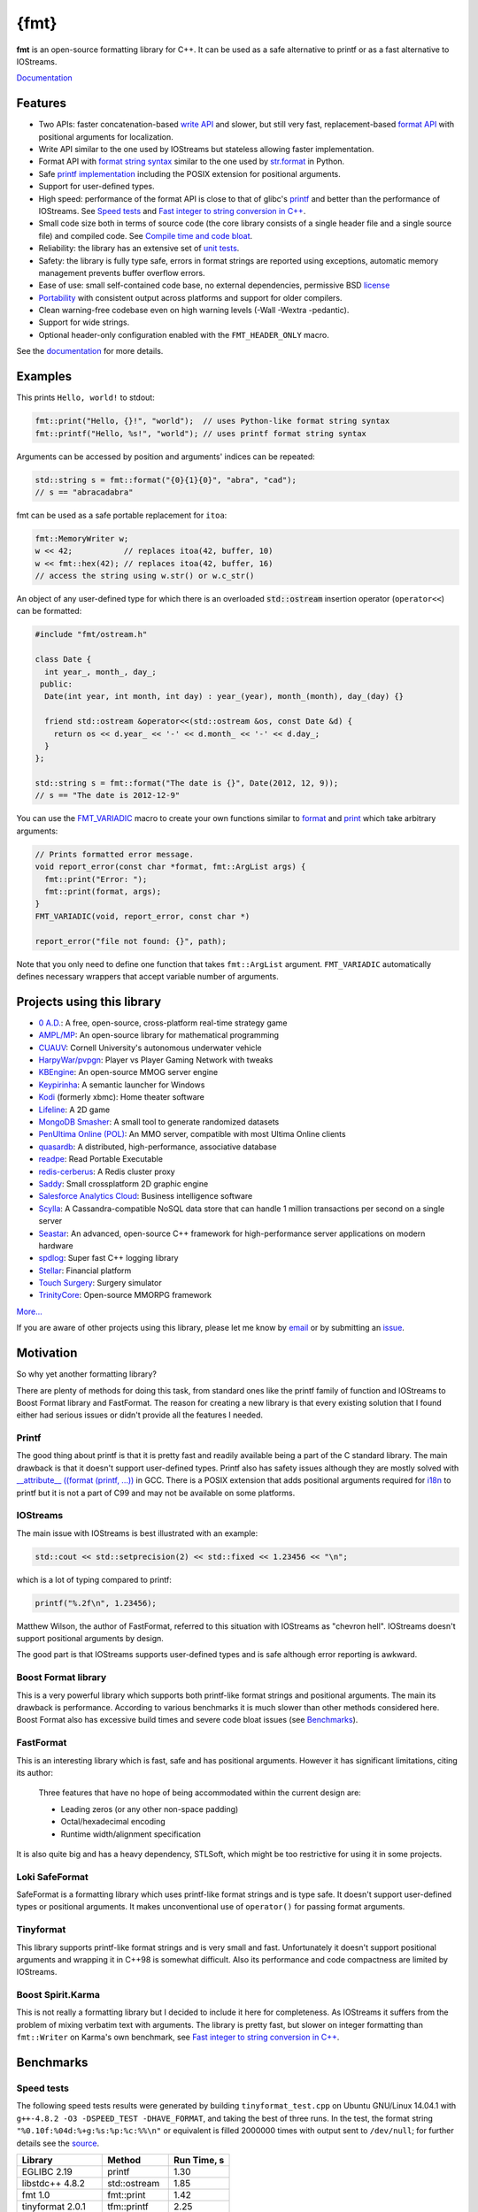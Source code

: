 ﻿{fmt}
=====

.. image:: https://travis-ci.org/fmtlib/fmt.png?branch=master
   :target: https://travis-ci.org/fmtlib/fmt

.. image:: https://ci.appveyor.com/api/projects/status/ehjkiefde6gucy1v
   :target: https://ci.appveyor.com/project/vitaut/fmt
   
.. image:: https://badges.gitter.im/Join%20Chat.svg
   :alt: Join the chat at https://gitter.im/fmtlib/fmt
   :target: https://gitter.im/fmtlib/fmt

**fmt** is an open-source formatting library for C++.
It can be used as a safe alternative to printf or as a fast
alternative to IOStreams.

`Documentation <http://fmtlib.net/latest/>`_

Features
--------

* Two APIs: faster concatenation-based `write API
  <http://fmtlib.net/latest/api.html#write-api>`_ and slower,
  but still very fast, replacement-based `format API
  <http://fmtlib.net/latest/api.html#format-api>`_ with positional arguments
  for localization.
* Write API similar to the one used by IOStreams but stateless allowing
  faster implementation.
* Format API with `format string syntax
  <http://fmtlib.net/latest/syntax.html>`_
  similar to the one used by `str.format
  <https://docs.python.org/2/library/stdtypes.html#str.format>`_ in Python.
* Safe `printf implementation
  <http://fmtlib.net/latest/api.html#printf-formatting-functions>`_
  including the POSIX extension for positional arguments.
* Support for user-defined types.
* High speed: performance of the format API is close to that of
  glibc's `printf <http://en.cppreference.com/w/cpp/io/c/fprintf>`_
  and better than the performance of IOStreams. See `Speed tests`_ and
  `Fast integer to string conversion in C++
  <http://zverovich.net/2013/09/07/integer-to-string-conversion-in-cplusplus.html>`_.
* Small code size both in terms of source code (the core library consists of a single
  header file and a single source file) and compiled code.
  See `Compile time and code bloat`_.
* Reliability: the library has an extensive set of `unit tests
  <https://github.com/fmtlib/fmt/tree/master/test>`_.
* Safety: the library is fully type safe, errors in format strings are
  reported using exceptions, automatic memory management prevents buffer
  overflow errors.
* Ease of use: small self-contained code base, no external dependencies,
  permissive BSD `license
  <https://github.com/fmtlib/fmt/blob/master/LICENSE.rst>`_
* `Portability <http://fmtlib.net/latest/index.html#portability>`_ with consistent output
  across platforms and support for older compilers.
* Clean warning-free codebase even on high warning levels
  (-Wall -Wextra -pedantic).
* Support for wide strings.
* Optional header-only configuration enabled with the ``FMT_HEADER_ONLY`` macro.

See the `documentation <http://fmtlib.net/latest/>`_ for more details.

Examples
--------

This prints ``Hello, world!`` to stdout:

.. code:: c++

    fmt::print("Hello, {}!", "world");  // uses Python-like format string syntax
    fmt::printf("Hello, %s!", "world"); // uses printf format string syntax

Arguments can be accessed by position and arguments' indices can be repeated:

.. code:: c++

    std::string s = fmt::format("{0}{1}{0}", "abra", "cad");
    // s == "abracadabra"

fmt can be used as a safe portable replacement for ``itoa``:

.. code:: c++

    fmt::MemoryWriter w;
    w << 42;           // replaces itoa(42, buffer, 10)
    w << fmt::hex(42); // replaces itoa(42, buffer, 16)
    // access the string using w.str() or w.c_str()

An object of any user-defined type for which there is an overloaded
:code:`std::ostream` insertion operator (``operator<<``) can be formatted:

.. code:: c++

    #include "fmt/ostream.h"

    class Date {
      int year_, month_, day_;
     public:
      Date(int year, int month, int day) : year_(year), month_(month), day_(day) {}

      friend std::ostream &operator<<(std::ostream &os, const Date &d) {
        return os << d.year_ << '-' << d.month_ << '-' << d.day_;
      }
    };

    std::string s = fmt::format("The date is {}", Date(2012, 12, 9));
    // s == "The date is 2012-12-9"

You can use the `FMT_VARIADIC
<http://fmtlib.net/latest/api.html#utilities>`_
macro to create your own functions similar to `format
<http://fmtlib.net/latest/api.html#format>`_ and
`print <http://fmtlib.net/latest/api.html#print>`_
which take arbitrary arguments:

.. code:: c++

    // Prints formatted error message.
    void report_error(const char *format, fmt::ArgList args) {
      fmt::print("Error: ");
      fmt::print(format, args);
    }
    FMT_VARIADIC(void, report_error, const char *)

    report_error("file not found: {}", path);

Note that you only need to define one function that takes ``fmt::ArgList``
argument. ``FMT_VARIADIC`` automatically defines necessary wrappers that
accept variable number of arguments.

Projects using this library
---------------------------

* `0 A.D. <http://play0ad.com/>`_: A free, open-source, cross-platform real-time strategy game

* `AMPL/MP <https://github.com/ampl/mp>`_:
  An open-source library for mathematical programming

* `CUAUV <http://cuauv.org/>`_: Cornell University's autonomous underwater vehicle

* `HarpyWar/pvpgn <https://github.com/pvpgn/pvpgn-server>`_:
  Player vs Player Gaming Network with tweaks

* `KBEngine <http://kbengine.org/>`_: An open-source MMOG server engine

* `Keypirinha <http://keypirinha.com/>`_: A semantic launcher for Windows

* `Kodi <https://kodi.tv/>`_ (formerly xbmc): Home theater software

* `Lifeline <https://github.com/peter-clark/lifeline>`_: A 2D game

* `MongoDB Smasher <https://github.com/duckie/mongo_smasher>`_: A small tool to generate randomized datasets

* `PenUltima Online (POL) <http://www.polserver.com/>`_:
  An MMO server, compatible with most Ultima Online clients

* `quasardb <https://www.quasardb.net/>`_: A distributed, high-performance, associative database

* `readpe <https://bitbucket.org/sys_dev/readpe>`_: Read Portable Executable

* `redis-cerberus <https://github.com/HunanTV/redis-cerberus>`_: A Redis cluster proxy

* `Saddy <https://github.com/mamontov-cpp/saddy-graphics-engine-2d>`_:
  Small crossplatform 2D graphic engine

* `Salesforce Analytics Cloud <http://www.salesforce.com/analytics-cloud/overview/>`_:
  Business intelligence software

* `Scylla <http://www.scylladb.com/>`_: A Cassandra-compatible NoSQL data store that can handle
  1 million transactions per second on a single server

* `Seastar <http://www.seastar-project.org/>`_: An advanced, open-source C++ framework for
  high-performance server applications on modern hardware

* `spdlog <https://github.com/gabime/spdlog>`_: Super fast C++ logging library

* `Stellar <https://www.stellar.org/>`_: Financial platform

* `Touch Surgery <https://www.touchsurgery.com/>`_: Surgery simulator

* `TrinityCore <https://github.com/TrinityCore/TrinityCore>`_: Open-source MMORPG framework

`More... <https://github.com/search?q=cppformat&type=Code>`_

If you are aware of other projects using this library, please let me know
by `email <mailto:victor.zverovich@gmail.com>`_ or by submitting an
`issue <https://github.com/fmtlib/fmt/issues>`_.

Motivation
----------

So why yet another formatting library?

There are plenty of methods for doing this task, from standard ones like
the printf family of function and IOStreams to Boost Format library and
FastFormat. The reason for creating a new library is that every existing
solution that I found either had serious issues or didn't provide
all the features I needed.

Printf
~~~~~~

The good thing about printf is that it is pretty fast and readily available
being a part of the C standard library. The main drawback is that it
doesn't support user-defined types. Printf also has safety issues although
they are mostly solved with `__attribute__ ((format (printf, ...))
<http://gcc.gnu.org/onlinedocs/gcc/Function-Attributes.html>`_ in GCC.
There is a POSIX extension that adds positional arguments required for
`i18n <https://en.wikipedia.org/wiki/Internationalization_and_localization>`_
to printf but it is not a part of C99 and may not be available on some
platforms.

IOStreams
~~~~~~~~~

The main issue with IOStreams is best illustrated with an example:

.. code:: c++

    std::cout << std::setprecision(2) << std::fixed << 1.23456 << "\n";

which is a lot of typing compared to printf:

.. code:: c++

    printf("%.2f\n", 1.23456);

Matthew Wilson, the author of FastFormat, referred to this situation with
IOStreams as "chevron hell". IOStreams doesn't support positional arguments
by design.

The good part is that IOStreams supports user-defined types and is safe
although error reporting is awkward.

Boost Format library
~~~~~~~~~~~~~~~~~~~~

This is a very powerful library which supports both printf-like format
strings and positional arguments. The main its drawback is performance.
According to various benchmarks it is much slower than other methods
considered here. Boost Format also has excessive build times and severe
code bloat issues (see `Benchmarks`_).

FastFormat
~~~~~~~~~~

This is an interesting library which is fast, safe and has positional
arguments. However it has significant limitations, citing its author:

    Three features that have no hope of being accommodated within the
    current design are:

    * Leading zeros (or any other non-space padding)
    * Octal/hexadecimal encoding
    * Runtime width/alignment specification

It is also quite big and has a heavy dependency, STLSoft, which might be
too restrictive for using it in some projects.

Loki SafeFormat
~~~~~~~~~~~~~~~

SafeFormat is a formatting library which uses printf-like format strings
and is type safe. It doesn't support user-defined types or positional
arguments. It makes unconventional use of ``operator()`` for passing
format arguments.

Tinyformat
~~~~~~~~~~

This library supports printf-like format strings and is very small and
fast. Unfortunately it doesn't support positional arguments and wrapping
it in C++98 is somewhat difficult. Also its performance and code compactness
are limited by IOStreams.

Boost Spirit.Karma
~~~~~~~~~~~~~~~~~~

This is not really a formatting library but I decided to include it here
for completeness. As IOStreams it suffers from the problem of mixing
verbatim text with arguments. The library is pretty fast, but slower
on integer formatting than ``fmt::Writer`` on Karma's own benchmark,
see `Fast integer to string conversion in C++
<http://zverovich.net/2013/09/07/integer-to-string-conversion-in-cplusplus.html>`_.

Benchmarks
----------

Speed tests
~~~~~~~~~~~

The following speed tests results were generated by building
``tinyformat_test.cpp`` on Ubuntu GNU/Linux 14.04.1 with
``g++-4.8.2 -O3 -DSPEED_TEST -DHAVE_FORMAT``, and taking the best of three
runs.  In the test, the format string ``"%0.10f:%04d:%+g:%s:%p:%c:%%\n"`` or
equivalent is filled 2000000 times with output sent to ``/dev/null``; for
further details see the `source
<https://github.com/fmtlib/format-benchmark/blob/master/tinyformat_test.cpp>`_.

================= ============= ===========
Library           Method        Run Time, s
================= ============= ===========
EGLIBC 2.19       printf          1.30
libstdc++ 4.8.2   std::ostream    1.85
fmt 1.0           fmt::print      1.42
tinyformat 2.0.1  tfm::printf     2.25
Boost Format 1.54 boost::format   9.94
================= ============= ===========

As you can see ``boost::format`` is much slower than the alternative methods; this
is confirmed by `other tests <http://accu.org/index.php/journals/1539>`_.
Tinyformat is quite good coming close to IOStreams.  Unfortunately tinyformat
cannot be faster than the IOStreams because it uses them internally.
Performance of fmt is close to that of printf, being `faster than printf on integer
formatting <http://zverovich.net/2013/09/07/integer-to-string-conversion-in-cplusplus.html>`_,
but slower on floating-point formatting which dominates this benchmark.

Compile time and code bloat
~~~~~~~~~~~~~~~~~~~~~~~~~~~

The script `bloat-test.py
<https://github.com/fmtlib/format-benchmark/blob/master/bloat-test.py>`_
from `format-benchmark <https://github.com/fmtlib/format-benchmark>`_
tests compile time and code bloat for nontrivial projects.
It generates 100 translation units and uses ``printf()`` or its alternative
five times in each to simulate a medium sized project.  The resulting
executable size and compile time (g++-4.8.1, Ubuntu GNU/Linux 13.10,
best of three) is shown in the following tables.

**Optimized build (-O3)**

============ =============== ==================== ==================
Method       Compile Time, s Executable size, KiB Stripped size, KiB
============ =============== ==================== ==================
printf                   2.6                   41                 30
IOStreams               19.4                   92                 70
fmt                     46.8                   46                 34
tinyformat              64.6                  418                386
Boost Format           222.8                  990                923
============ =============== ==================== ==================

As you can see, fmt has two times less overhead in terms of resulting
code size compared to IOStreams and comes pretty close to ``printf``.
Boost Format has by far the largest overheads.

**Non-optimized build**

============ =============== ==================== ==================
Method       Compile Time, s Executable size, KiB Stripped size, KiB
============ =============== ==================== ==================
printf                   2.1                   41                 30
IOStreams               19.7                   86                 62
fmt                     47.9                  108                 86
tinyformat              27.7                  234                190
Boost Format           122.6                  884                763
============ =============== ==================== ==================

``libc``, ``libstdc++`` and ``libfmt`` are all linked as shared
libraries to compare formatting function overhead only. Boost Format
and tinyformat are header-only libraries so they don't provide any
linkage options.

Running the tests
~~~~~~~~~~~~~~~~~

Please refer to `Building the library`__ for the instructions on how to build
the library and run the unit tests.

__ http://fmtlib.net/latest/usage.html#building-the-library

Benchmarks reside in a separate repository,
`format-benchmarks <https://github.com/fmtlib/format-benchmark>`_,
so to run the benchmarks you first need to clone this repository and
generate Makefiles with CMake::

    $ git clone --recursive https://github.com/fmtlib/format-benchmark.git
    $ cd format-benchmark
    $ cmake .

Then you can run the speed test::

    $ make speed-test

or the bloat test::

    $ make bloat-test

License
-------

fmt is distributed under the BSD `license
<https://github.com/fmtlib/fmt/blob/master/LICENSE.rst>`_.

The `Format String Syntax
<http://fmtlib.net/latest/syntax.html>`_
section in the documentation is based on the one from Python `string module
documentation <https://docs.python.org/3/library/string.html#module-string>`_
adapted for the current library. For this reason the documentation is
distributed under the Python Software Foundation license available in
`doc/python-license.txt
<https://raw.github.com/fmtlib/fmt/master/doc/python-license.txt>`_.
It only applies if you distribute the documentation of fmt.

Acknowledgments
---------------

The fmt library is maintained by Victor Zverovich (`vitaut <https://github.com/vitaut>`_)
and Jonathan Müller (`foonathan <https://github.com/foonathan>`_) with contributions from many
other people. See `Contributors <https://github.com/fmtlib/fmt/graphs/contributors>`_ and `Releases <https://github.com/fmtlib/fmt/releases>`_ for some of the names. Let us know if your contribution
is not listed or mentioned incorrectly and we'll make it right.

The benchmark section of this readme file and the performance tests are taken
from the excellent `tinyformat <https://github.com/c42f/tinyformat>`_ library
written by Chris Foster.  Boost Format library is acknowledged transitively
since it had some influence on tinyformat.
Some ideas used in the implementation are borrowed from `Loki
<http://loki-lib.sourceforge.net/>`_ SafeFormat and `Diagnostic API
<http://clang.llvm.org/doxygen/classclang_1_1Diagnostic.html>`_ in
`Clang <http://clang.llvm.org/>`_.
Format string syntax and the documentation are based on Python's `str.format
<http://docs.python.org/2/library/stdtypes.html#str.format>`_.
Thanks `Doug Turnbull <https://github.com/softwaredoug>`_ for his valuable
comments and contribution to the design of the type-safe API and
`Gregory Czajkowski <https://github.com/gcflymoto>`_ for implementing binary
formatting. Thanks `Ruslan Baratov <https://github.com/ruslo>`_ for comprehensive
`comparison of integer formatting algorithms <https://github.com/ruslo/int-dec-format-tests>`_
and useful comments regarding performance, `Boris Kaul <https://github.com/localvoid>`_ for
`C++ counting digits benchmark <https://github.com/localvoid/cxx-benchmark-count-digits>`_.
Thanks to `CarterLi <https://github.com/CarterLi>`_ for contributing various
improvements to the code.
